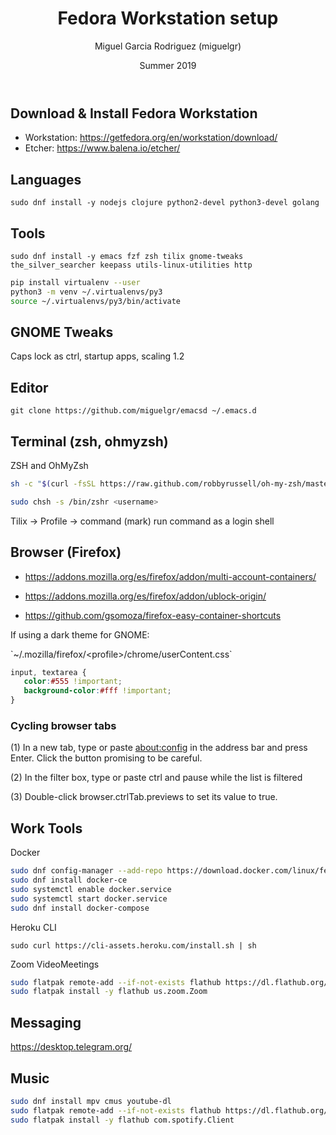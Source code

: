 #+TITLE: Fedora Workstation setup
#+AUTHOR: Miguel Garcia Rodriguez (miguelgr)
#+DATE: Summer 2019

** Download & Install Fedora Workstation

- Workstation: https://getfedora.org/en/workstation/download/
- Etcher: https://www.balena.io/etcher/

** Languages

~sudo dnf install -y nodejs clojure python2-devel python3-devel golang~

** Tools

~sudo dnf install -y emacs fzf zsh tilix gnome-tweaks the_silver_searcher keepass utils-linux-utilities http~

#+BEGIN_SRC bash
pip install virtualenv --user
python3 -m venv ~/.virtualenvs/py3
source ~/.virtualenvs/py3/bin/activate
#+END_SRC

** GNOME Tweaks

Caps lock as ctrl, startup apps, scaling 1.2

** Editor

~git clone https://github.com/miguelgr/emacsd ~/.emacs.d~

** Terminal (zsh, ohmyzsh)

ZSH and OhMyZsh

#+BEGIN_SRC bash
sh -c "$(curl -fsSL https://raw.github.com/robbyrussell/oh-my-zsh/master/tools/install.sh)"

sudo chsh -s /bin/zshr <username>
#+END_SRC

Tilix -> Profile -> command (mark) run command as a login shell

** Browser (Firefox)

- https://addons.mozilla.org/es/firefox/addon/multi-account-containers/

- https://addons.mozilla.org/es/firefox/addon/ublock-origin/

- https://github.com/gsomoza/firefox-easy-container-shortcuts

If using a dark theme for GNOME:

`~/.mozilla/firefox/<profile>/chrome/userContent.css`

#+BEGIN_SRC css
input, textarea {
   color:#555 !important;
   background-color:#fff !important;
}
#+END_SRC

*** Cycling browser tabs

(1) In a new tab, type or paste about:config in the address bar and press Enter. Click the button promising to be careful.

(2) In the filter box, type or paste ctrl and pause while the list is filtered

(3) Double-click browser.ctrlTab.previews to set its value to true. 

** Work Tools
**** Docker

#+BEGIN_SRC bash
sudo dnf config-manager --add-repo https://download.docker.com/linux/fedora/docker-ce.repo
sudo dnf install docker-ce
sudo systemctl enable docker.service
sudo systemctl start docker.service
sudo dnf install docker-compose
#+END_SRC

**** Heroku CLI

~sudo curl https://cli-assets.heroku.com/install.sh | sh~

**** Zoom VideoMeetings

#+BEGIN_SRC bash
sudo flatpak remote-add --if-not-exists flathub https://dl.flathub.org/repo/flathub.flatpakrepo
sudo flatpak install -y flathub us.zoom.Zoom
#+END_SRC

** Messaging

https://desktop.telegram.org/

** Music

#+BEGIN_SRC bash
sudo dnf install mpv cmus youtube-dl
sudo flatpak remote-add --if-not-exists flathub https://dl.flathub.org/repo/flathub.flatpakrepo
sudo flatpak install -y flathub com.spotify.Client
#+END_SRC

